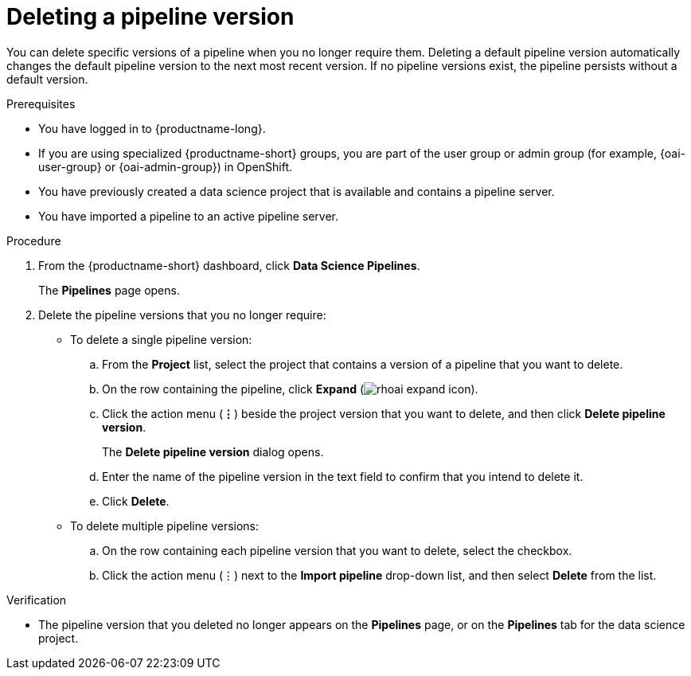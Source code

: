 :_module-type: PROCEDURE

[id="deleting-a-pipeline-version_{context}"]
= Deleting a pipeline version

[role='_abstract']
You can delete specific versions of a pipeline when you no longer require them. Deleting a default pipeline version automatically changes the default pipeline version to the next most recent version. If no pipeline versions exist, the pipeline persists without a default version. 

.Prerequisites
* You have logged in to {productname-long}.
ifndef::upstream[]
* If you are using specialized {productname-short} groups, you are part of the user group or admin group (for example, {oai-user-group} or {oai-admin-group}) in OpenShift.
endif::[]
ifdef::upstream[]
* If you are using specialized {productname-short} groups, you are part of the user group or admin group (for example, {odh-user-group} or {odh-admin-group}) in OpenShift.
endif::[]
* You have previously created a data science project that is available and contains a pipeline server.
* You have imported a pipeline to an active pipeline server.

.Procedure
. From the {productname-short} dashboard, click *Data Science Pipelines*.
+
The *Pipelines* page opens.
. Delete the pipeline versions that you no longer require:
* To delete a single pipeline version:
.. From the *Project* list, select the project that contains a version of a pipeline that you want to delete.
.. On the row containing the pipeline, click *Expand* (image:images/rhoai-expand-icon.png[]).
.. Click the action menu (*&#8942;*) beside the project version that you want to delete, and then click *Delete pipeline version*.
+
The *Delete pipeline version* dialog opens.
.. Enter the name of the pipeline version in the text field to confirm that you intend to delete it.
.. Click *Delete*.
* To delete multiple pipeline versions:
.. On the row containing each pipeline version that you want to delete, select the checkbox. 
.. Click the action menu (&#8942;) next to the *Import pipeline* drop-down list, and then select *Delete* from the list.

.Verification
* The pipeline version that you deleted no longer appears on the *Pipelines* page, or on the *Pipelines* tab for the data science project.

//[role='_additional-resources']
//.Additional resources
